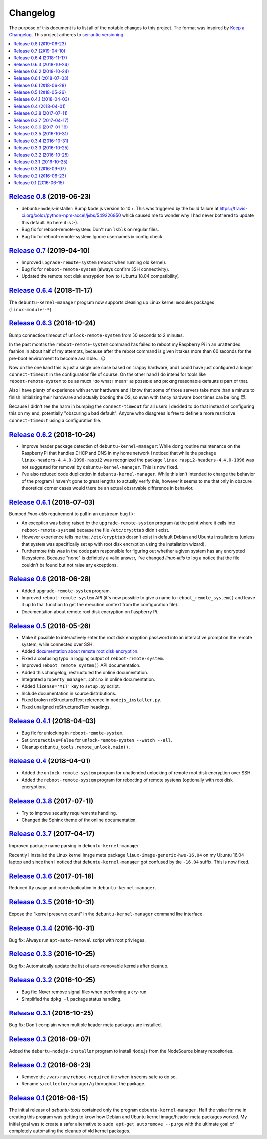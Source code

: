 Changelog
=========

The purpose of this document is to list all of the notable changes to this
project. The format was inspired by `Keep a Changelog`_. This project adheres
to `semantic versioning`_.

.. contents::
   :local:

.. _Keep a Changelog: http://keepachangelog.com/
.. _semantic versioning: http://semver.org/

`Release 0.8`_ (2019-06-23)
---------------------------

- debuntu-nodejs-installer: Bump Node.js version to 10.x. This was triggered by
  the build failure at https://travis-ci.org/xolox/python-npm-accel/jobs/549226950
  which caused me to wonder why I had never bothered to update this default. So
  here it is :-).

- Bug fix for reboot-remote-system: Don't run ``lsblk`` on regular files.

- Bug fix for reboot-remote-system: Ignore usernames in config check.

.. _Release 0.8: https://github.com/xolox/python-debuntu-tools/compare/0.7...0.8

`Release 0.7`_ (2019-04-10)
---------------------------

- Improved ``upgrade-remote-system`` (reboot when running old kernel).
- Bug fix for ``reboot-remote-system`` (always confirm SSH connectivity).
- Updated the remote root disk encryption how to (Ubuntu 18.04 compatibility).

.. _Release 0.7: https://github.com/xolox/python-debuntu-tools/compare/0.6.4...0.7

`Release 0.6.4`_ (2018-11-17)
-----------------------------

The ``debuntu-kernel-manager`` program now supports cleaning up Linux kernel
modules packages (``linux-modules-*``).

.. _Release 0.6.4: https://github.com/xolox/python-debuntu-tools/compare/0.6.3...0.6.4

`Release 0.6.3`_ (2018-10-24)
-----------------------------

Bump connection timeout of ``unlock-remote-system`` from 60 seconds to 2 minutes.

In the past months the ``reboot-remote-system`` command has failed to reboot my
Raspberry Pi in an unattended fashion in about half of my attempts, because
after the reboot command is given it takes more than 60 seconds for the
pre-boot environment to become available... 😒

Now on the one hand this is just a single use case based on crappy hardware,
and I could have just configured a longer ``connect-timeout`` in the
configuration file of course. On the other hand I do intend for tools like
``reboot-remote-system`` to be as much "do what I mean" as possible and picking
reasonable defaults is part of that.

Also I have plenty of experience with server hardware and I know that some of
those servers take more than a minute to finish initializing their hardware and
actually booting the OS, so even with fancy hardware boot times can be long 😇.

Because I didn't see the harm in bumping the ``connect-timeout`` for all users
I decided to do that instead of configuring this on my end, potentially
"obscuring a bad default". Anyone who disagrees is free to define a more
restrictive ``connect-timeout`` using a configuration file.

.. _Release 0.6.3: https://github.com/xolox/python-debuntu-tools/compare/0.6.2...0.6.3

`Release 0.6.2`_ (2018-10-24)
-----------------------------

- Improve header package detection of ``debuntu-kernel-manager``: While doing
  routine maintenance on the Raspberry Pi that handles DHCP and DNS in my home
  network I noticed that while the package ``linux-headers-4.4.0-1096-raspi2``
  was recognized the package ``linux-raspi2-headers-4.4.0-1096`` was not
  suggested for removal by ``debuntu-kernel-manager``. This is now fixed.

- I've also reduced code duplication in ``debuntu-kernel-manager``. While this
  isn't intended to change the behavior of the program I haven't gone to great
  lengths to actually verify this, however it seems to me that only in obscure
  theoretical corner cases would there be an actual observable difference in
  behavior.

.. _Release 0.6.2: https://github.com/xolox/python-debuntu-tools/compare/0.6.1...0.6.2

`Release 0.6.1`_ (2018-07-03)
-----------------------------

Bumped `linux-utils` requirement to pull in an upstream bug fix:

- An exception was being raised by the ``upgrade-remote-system`` program (at
  the point where it calls into ``reboot-remote-system``) because the file
  ``/etc/crypttab`` didn't exist.

- However experience tells me that ``/etc/crypttab`` doesn't exist in default
  Debian and Ubuntu installations (unless that system was specifically set up
  with root disk encryption using the installation wizard).

- Furthermore this was in the code path responsible for figuring out whether a
  given system has any encrypted filesystems. Because "none" is definitely a
  valid answer, I've changed `linux-utils` to log a notice that the file
  couldn't be found but not raise any exceptions.

.. _Release 0.6.1: https://github.com/xolox/python-debuntu-tools/compare/0.6...0.6.1

`Release 0.6`_ (2018-06-28)
---------------------------

- Added ``upgrade-remote-system`` program.
- Improved ``reboot-remote-system`` API (it's now possible to give a name to
  ``reboot_remote_system()`` and leave it up to that function to get the
  execution context from the configuration file).
- Documentation about remote root disk encryption on Raspberry Pi.

.. _Release 0.6: https://github.com/xolox/python-debuntu-tools/compare/0.5...0.6

`Release 0.5`_ (2018-05-26)
---------------------------

- Make it possible to interactively enter the root disk encryption password
  into an interactive prompt on the remote system, while connected over SSH.
- Added `documentation about remote root disk encryption
  <https://debuntu-tools.readthedocs.io/en/latest/unlock-remote-system.html>`_.
- Fixed a confusing typo in logging output of ``reboot-remote-system``.
- Improved ``reboot_remote_system()`` API documentation.
- Added this changelog, restructured the online documentation.
- Integrated ``property_manager.sphinx`` in online documentation.
- Added ``license='MIT'`` key to ``setup.py`` script.
- Include documentation in source distributions.
- Fixed broken reStructuredText reference in ``nodejs_installer.py``.
- Fixed unaligned reStructuredText headings.

.. _Release 0.5: https://github.com/xolox/python-debuntu-tools/compare/0.4.1...0.5

`Release 0.4.1`_ (2018-04-03)
-----------------------------

- Bug fix for unlocking in ``reboot-remote-system``.
- Set ``interactive=False`` for ``unlock-remote-system --watch --all``.
- Cleanup ``debuntu_tools.remote_unlock.main()``.

.. _Release 0.4.1: https://github.com/xolox/python-debuntu-tools/compare/0.4...0.4.1

`Release 0.4`_ (2018-04-01)
---------------------------

- Added the ``unlock-remote-system`` program for unattended unlocking of remote
  root disk encryption over SSH.
- Added the ``reboot-remote-system`` program for rebooting of remote systems
  (optionally with root disk encryption).

.. _Release 0.4: https://github.com/xolox/python-debuntu-tools/compare/0.3.8...0.4

`Release 0.3.8`_ (2017-07-11)
-----------------------------

- Try to improve security requirements handling.
- Changed the Sphinx theme of the online documentation.

.. _Release 0.3.8: https://github.com/xolox/python-debuntu-tools/compare/0.3.7...0.3.8

`Release 0.3.7`_ (2017-04-17)
-----------------------------

Improved package name parsing in ``debuntu-kernel-manager``.

Recently I installed the Linux kernel image meta package
``linux-image-generic-hwe-16.04`` on my Ubuntu 16.04 laptop
and since then I noticed that ``debuntu-kernel-manager``
got confused by the ``-16.04`` suffix. This is now fixed.

.. _Release 0.3.7: https://github.com/xolox/python-debuntu-tools/compare/0.3.6...0.3.7

`Release 0.3.6`_ (2017-01-18)
-----------------------------

Reduced tty usage and code duplication in ``debuntu-kernel-manager``.

.. _Release 0.3.6: https://github.com/xolox/python-debuntu-tools/compare/0.3.5...0.3.6

`Release 0.3.5`_ (2016-10-31)
-----------------------------

Expose the "kernel preserve count" in the ``debuntu-kernel-manager`` command line interface.

.. _Release 0.3.5: https://github.com/xolox/python-debuntu-tools/compare/0.3.4...0.3.5

`Release 0.3.4`_ (2016-10-31)
-----------------------------

Bug fix: Always run ``apt-auto-removal`` script with root privileges.

.. _Release 0.3.4: https://github.com/xolox/python-debuntu-tools/compare/0.3.3...0.3.4

`Release 0.3.3`_ (2016-10-25)
-----------------------------

Bug fix: Automatically update the list of auto-removable kernels after cleanup.

.. _Release 0.3.3: https://github.com/xolox/python-debuntu-tools/compare/0.3.2...0.3.3

`Release 0.3.2`_ (2016-10-25)
-----------------------------

- Bug fix: Never remove signal files when performing a dry-run.
- Simplified the ``dpkg -l`` package status handling.

.. _Release 0.3.2: https://github.com/xolox/python-debuntu-tools/compare/0.3.1...0.3.2

`Release 0.3.1`_ (2016-10-25)
-----------------------------

Bug fix: Don't complain when multiple header meta packages are installed.

.. _Release 0.3.1: https://github.com/xolox/python-debuntu-tools/compare/0.3...0.3.1

`Release 0.3`_ (2016-09-07)
---------------------------

Added the ``debuntu-nodejs-installer`` program to install Node.js from the
NodeSource binary repositories.

.. _Release 0.3: https://github.com/xolox/python-debuntu-tools/compare/0.2...0.3

`Release 0.2`_ (2016-06-23)
---------------------------

- Remove the ``/var/run/reboot-required`` file when it seems safe to do so.
- Rename ``s/collector/manager/g`` throughout the package.

.. _Release 0.2: https://github.com/xolox/python-debuntu-tools/compare/0.1...0.2

`Release 0.1`_ (2016-06-15)
---------------------------

The initial release of `debuntu-tools` contained only the program
``debuntu-kernel-manager``. Half the value for me in creating this program was
getting to know how Debian and Ubuntu kernel image/header meta packages worked.
My initial goal was to create a safer alternative to ``sudo apt-get autoremove
--purge`` with the ultimate goal of completely automating the cleanup of old
kernel packages.

.. _Release 0.1: https://github.com/xolox/python-debuntu-tools/tree/0.1

